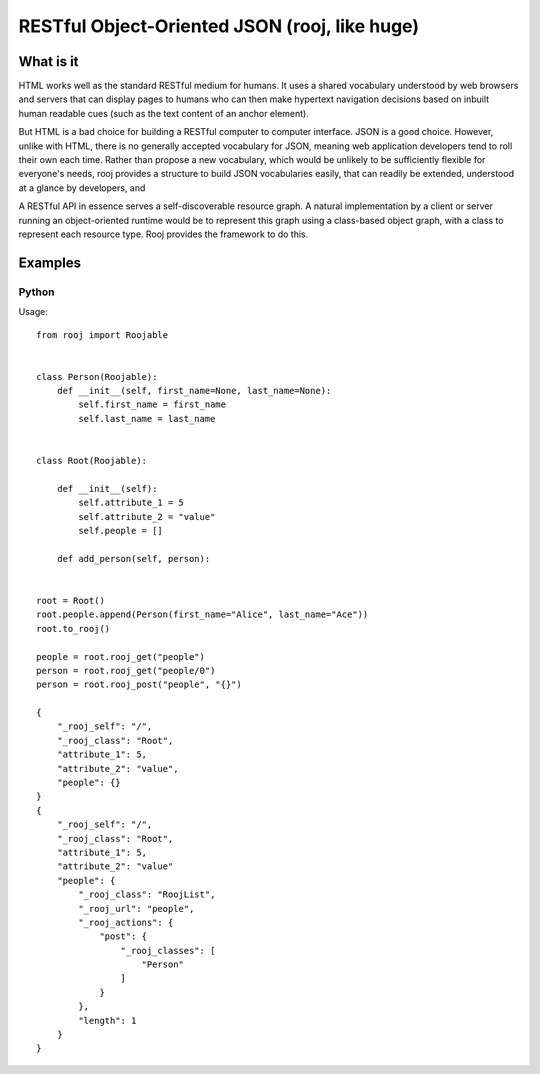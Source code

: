 RESTful Object-Oriented JSON (rooj, like huge)
==============================================

What is it
----------

HTML works well as the standard RESTful medium for humans. It uses a shared vocabulary understood by web browsers and servers that can display pages to humans who can then make hypertext navigation decisions based on inbuilt human readable cues (such as the text content of an anchor element).

But HTML is a bad choice for building a RESTful computer to computer interface. JSON is a good choice. However, unlike with HTML, there is no generally accepted vocabulary for JSON, meaning web application developers tend to roll their own each time. Rather than propose a new vocabulary, which would be unlikely to be sufficiently flexible for everyone's needs, rooj provides a structure to build JSON vocabularies easily, that can readily be extended, understood at a glance by developers, and

A RESTful API in essence serves a self-discoverable resource graph. A natural implementation by a client or server running an object-oriented runtime would be to represent this graph using a class-based object graph, with a class to represent each resource type. Rooj provides the framework to do this.

Examples
--------

Python
******

Usage::

    from rooj import Roojable


    class Person(Roojable):
        def __init__(self, first_name=None, last_name=None):
            self.first_name = first_name
            self.last_name = last_name


    class Root(Roojable):

        def __init__(self):
            self.attribute_1 = 5
            self.attribute_2 = "value"
            self.people = []

        def add_person(self, person):


    root = Root()
    root.people.append(Person(first_name="Alice", last_name="Ace"))
    root.to_rooj()

    people = root.rooj_get("people")
    person = root.rooj_get("people/0")
    person = root.rooj_post("people", "{}")

    {
        "_rooj_self": "/",
        "_rooj_class": "Root",
        "attribute_1": 5,
        "attribute_2": "value",
        "people": {}
    }
    {
        "_rooj_self": "/",
        "_rooj_class": "Root",
        "attribute_1": 5,
        "attribute_2": "value"
        "people": {
            "_rooj_class": "RoojList",
            "_rooj_url": "people",
            "_rooj_actions": {
                "post": {
                    "_rooj_classes": [
                        "Person"
                    ]
                }
            },
            "length": 1
        }
    }


